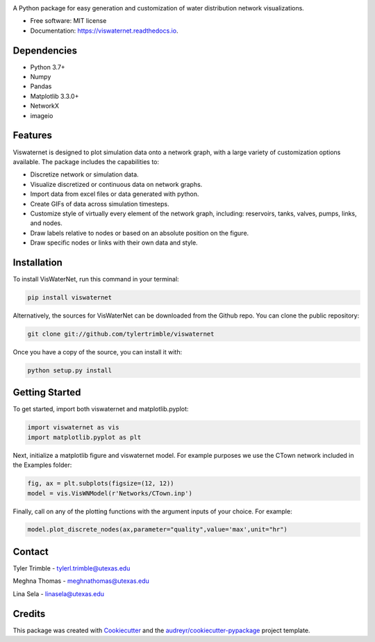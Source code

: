 .. image:: https://github.com/tylertrimble/viswaternet/blob/master/logo/viswaternet_logo.png?raw=true
		:target: https://github.com/tylertrimble/viswaternet/blob/master/logo/viswaternet_logo.png?raw=true

.. image:: https://img.shields.io/pypi/v/viswaternet.svg
        :target: https://pypi.python.org/pypi/viswaternet

.. image:: https://readthedocs.org/projects/viswaternet/badge/?version=latest
        :target: https://viswaternet.readthedocs.io/en/latest/
        :alt: Documentation Status




A Python package for easy generation and customization of water distribution network visualizations.


* Free software: MIT license
* Documentation: https://viswaternet.readthedocs.io.

Dependencies
------------
* Python 3.7+
* Numpy
* Pandas
* Matplotlib 3.3.0+
* NetworkX
* imageio

Features
--------
Viswaternet is designed to plot simulation data onto a network graph, with a large variety of customization options available. The package includes the capabilities to:

* Discretize network or simulation data.
* Visualize discretized or continuous data on network graphs.
* Import data from excel files or data generated with python.
* Create GIFs of data across simulation timesteps.
* Customize style of virtually every element of the network graph, including: reservoirs, tanks, valves, pumps, links, and nodes.
* Draw labels relative to nodes or based on an absolute position on the figure.
* Draw specific nodes or links with their own data and style.

Installation
---------------
To install VisWaterNet, run this command in your terminal:

.. code:: python

    pip install viswaternet
    
Alternatively, the sources for VisWaterNet can be downloaded from the Github repo. You can clone the public repository:

.. code:: python

    git clone git://github.com/tylertrimble/viswaternet

Once you have a copy of the source, you can install it with:

.. code:: python

    python setup.py install

Getting Started
---------------
To get started, import both viswaternet and matplotlib.pyplot:

.. code:: python

    import viswaternet as vis
    import matplotlib.pyplot as plt

Next, initialize a matplotlib figure and viswaternet model. For example purposes we use the CTown network included in the Examples folder:

.. code:: python

    fig, ax = plt.subplots(figsize=(12, 12))
    model = vis.VisWNModel(r'Networks/CTown.inp')
    
Finally, call on any of the plotting functions with the argument inputs of your choice. For example:

.. code:: python

    model.plot_discrete_nodes(ax,parameter="quality",value='max',unit="hr")

Contact
-------
Tyler Trimble - tylerl.trimble@utexas.edu

Meghna Thomas - meghnathomas@utexas.edu

Lina Sela - linasela@utexas.edu

Credits
-------

This package was created with Cookiecutter_ and the `audreyr/cookiecutter-pypackage`_ project template.

.. _Cookiecutter: https://github.com/audreyr/cookiecutter
.. _`audreyr/cookiecutter-pypackage`: https://github.com/audreyr/cookiecutter-pypackage
